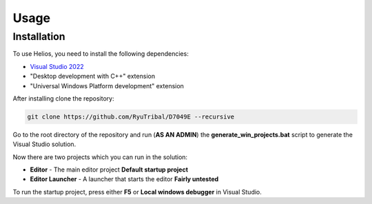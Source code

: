 Usage
=====

.. _installation:

Installation
------------

To use Helios, you need to install the following dependencies:

- `Visual Studio 2022 <https://visualstudio.microsoft.com/downloads/>`_
- "Desktop development with C++" extension
- "Universal Windows Platform development" extension

After installing clone the repository:

.. code-block:: console

   git clone https://github.com/RyuTribal/D7049E --recursive

Go to the root directory of the repository and 
run (**AS AN ADMIN**) the **generate_win_projects.bat** script to generate the 
Visual Studio solution.

Now there are two projects which you can run in the solution:

- **Editor** - The main editor project **Default startup project**

- **Editor Launcher** - A launcher that starts the editor **Fairly untested**


To run the startup project, press either **F5** or **Local windows debugger**
in Visual Studio.